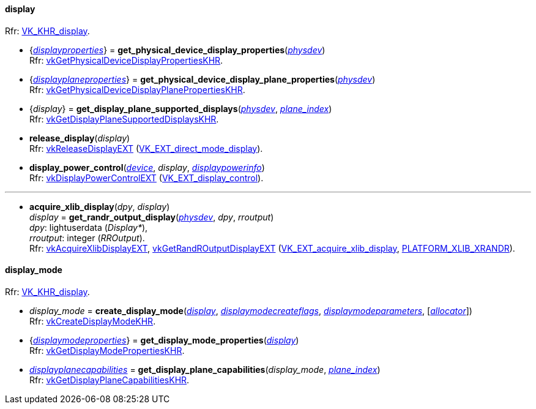 
[[display]]
==== display

[small]#Rfr: https://www.khronos.org/registry/vulkan/specs/1.1-extensions/html/vkspec.html#VK_KHR_display[VK_KHR_display].#

[[get_physical_device_display_properties]]
* {<<displayproperties, _displayproperties_>>} = *get_physical_device_display_properties*(<<physical_device, _physdev_>>) +
[small]#Rfr: https://www.khronos.org/registry/vulkan/specs/1.1-extensions/html/vkspec.html#vkGetPhysicalDeviceDisplayPropertiesKHR[vkGetPhysicalDeviceDisplayPropertiesKHR].#

[[get_physicaldevice_display_plane_properties]]
* {<<displayplaneproperties, _displayplaneproperties_>>} = *get_physical_device_display_plane_properties*(<<physical_device, _physdev_>>) +
[small]#Rfr: https://www.khronos.org/registry/vulkan/specs/1.1-extensions/html/vkspec.html#vkGetPhysicalDeviceDisplayPlanePropertiesKHR[vkGetPhysicalDeviceDisplayPlanePropertiesKHR].#

[[get_display_plane_supported_displays]]
* {_display_} = *get_display_plane_supported_displays*(<<physical_device, _physdev_>>, <<index, _plane_index_>>) +
[small]#Rfr: https://www.khronos.org/registry/vulkan/specs/1.1-extensions/html/vkspec.html#vkGetDisplayPlaneSupportedDisplaysKHR[vkGetDisplayPlaneSupportedDisplaysKHR].#

[[release_display]]
* *release_display*(_display_) +
[small]#Rfr: https://www.khronos.org/registry/vulkan/specs/1.1-extensions/html/vkspec.html#vkReleaseDisplayEXT[vkReleaseDisplayEXT] (https://www.khronos.org/registry/vulkan/specs/1.1-extensions/html/vkspec.html#VK_EXT_direct_mode_display[VK_EXT_direct_mode_display]).#

[[display_power_control]]
* *display_power_control*(<<device, _device_>>, _display_, <<displaypowerinfo, _displaypowerinfo_>>) +
[small]#Rfr: https://www.khronos.org/registry/vulkan/specs/1.1-extensions/html/vkspec.html#vkDisplayPowerControlEXT[vkDisplayPowerControlEXT] (https://www.khronos.org/registry/vulkan/specs/1.1-extensions/html/vkspec.html#VK_EXT_display_control[VK_EXT_display_control]).#

'''

[[acquire_xlib_display]]
* *acquire_xlib_display*(_dpy_, _display_) +
_display_ = *get_randr_output_display*(<<physical_device, _physdev_>>, _dpy_, _rroutput_) +
[small]#_dpy_: lightuserdata (_Display*_), +
_rroutput_: integer (_RROutput_). +
Rfr: https://www.khronos.org/registry/vulkan/specs/1.1-extensions/html/vkspec.html#vkAcquireXlibDisplayEXT[vkAcquireXlibDisplayEXT], https://www.khronos.org/registry/vulkan/specs/1.1-extensions/html/vkspec.html#vkGetRandROutputDisplayEXT[vkGetRandROutputDisplayEXT] (https://www.khronos.org/registry/vulkan/specs/1.1-extensions/html/vkspec.html#VK_EXT_acquire_xlib_display[VK_EXT_acquire_xlib_display], <<platform_support, PLATFORM_XLIB_XRANDR>>).#

[[display_mode]]
==== display_mode

[small]#Rfr: https://www.khronos.org/registry/vulkan/specs/1.1-extensions/html/vkspec.html#VK_KHR_display[VK_KHR_display].#

[[create_display_mode]]
* _display_mode_ = *create_display_mode*(<<display, _display_>>, <<displaymodecreateflags, _displaymodecreateflags_>>, <<displaymodeparameters, _displaymodeparameters_>>, [<<allocators, _allocator_>>]) +
[small]#Rfr: https://www.khronos.org/registry/vulkan/specs/1.1-extensions/html/vkspec.html#vkCreateDisplayModeKHR[vkCreateDisplayModeKHR].#

[[get_display_mode_properties]]
* {<<displaymodeproperties, _displaymodeproperties_>>} = *get_display_mode_properties*(<<display, _display_>>) +
[small]#Rfr: https://www.khronos.org/registry/vulkan/specs/1.1-extensions/html/vkspec.html#vkGetDisplayModePropertiesKHR[vkGetDisplayModePropertiesKHR].#

[[get_display_plane_capabilities]]
* <<displayplanecapabilities,_displayplanecapabilities_>> = *get_display_plane_capabilities*(_display_mode_, <<index, _plane_index_>>) +
[small]#Rfr: https://www.khronos.org/registry/vulkan/specs/1.1-extensions/html/vkspec.html#vkGetDisplayPlaneCapabilitiesKHR[vkGetDisplayPlaneCapabilitiesKHR].#

